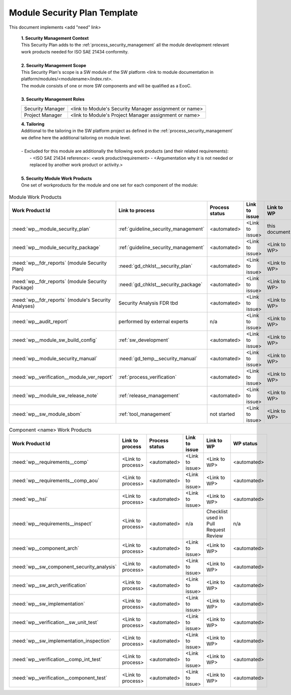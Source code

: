 ..
   # *******************************************************************************
   # Copyright (c) 2025 Contributors to the Eclipse Foundation
   #
   # See the NOTICE file(s) distributed with this work for additional
   # information regarding copyright ownership.
   #
   # This program and the accompanying materials are made available under the
   # terms of the Apache License Version 2.0 which is available at
   # https://www.apache.org/licenses/LICENSE-2.0
   #
   # SPDX-License-Identifier: Apache-2.0
   # *******************************************************************************

Module Security Plan Template
=============================

.. gd_temp:: Module Security Plan Template
   :id: gd_temp__module_security_plan
   :status: valid
   :complies:

This document implements <add "need" link>


   | **1. Security Management Context**
   | This Security Plan adds to the :ref:`process_security_management` all the module development relevant work products needed for ISO SAE 21434 conformity.
   |
   | **2. Security Management Scope**
   | This Security Plan's scope is a SW module of the SW platform <link to module documentation in platform/modules/<modulename>/index.rst>.
   | The module consists of one or more SW components and will be qualified as a EooC.
   |
   | **3. Security Management Roles**

   +---------------------------+--------------------------------------------------------+
   | Security Manager          | <link to Module's Security Manager assignment or name> |
   +---------------------------+--------------------------------------------------------+
   | Project Manager           | <link to Module's Project Manager assignment or name>  |
   +---------------------------+--------------------------------------------------------+

   | **4. Tailoring**
   | Additional to the tailoring in the SW platform project as defined in the :ref:`process_security_management` we define here the additional tailoring on module level.
   |
   | - Excluded for this module are additionally the following work products (and their related requirements):
   |   - <ISO SAE 21434 reference>: <work product/requirement> - <Argumentation why it is not needed or replaced by another work product or activity.>
   |
   | **5. Security Module Work Products**
   | One set of workproducts for the module and one set for each component of the module:

.. list-table:: Module Work Products
        :header-rows: 1

        * - Work Product Id
          - Link to process
          - Process status
          - Link to issue
          - Link to WP
          - WP status

        * - :need:`wp__module_security_plan`
          - :ref:`guideline_security_management`
          - <automated>
          - <Link to issue>
          - this document
          - see above

        * - :need:`wp__module_security_package`
          - :ref:`guideline_security_management`
          - <automated>
          - <Link to issue>
          - <Link to WP>
          - <automated>

        * - :need:`wp__fdr_reports` (module Security Plan)
          - :need:`gd_chklst__security_plan`
          - <automated>
          - <Link to issue>
          - <Link to WP>
          - <automated>

        * - :need:`wp__fdr_reports` (module Security Package)
          - :need:`gd_chklst__security_package`
          - <automated>
          - <Link to issue>
          - <Link to WP>
          - <automated>

        * - :need:`wp__fdr_reports` (module's Security Analyses)
          - Security Analysis FDR tbd
          - <automated>
          - <Link to issue>
          - <Link to WP>
          - <automated>

        * - :need:`wp__audit_report`
          - performed by external experts
          - n/a
          - <Link to issue>
          - <Link to WP>
          - <WP status (manual)>

        * - :need:`wp__module_sw_build_config`
          - :ref:`sw_development`
          - <automated>
          - <Link to issue>
          - <Link to WP>
          - <automated>

        * - :need:`wp__module_security_manual`
          - :need:`gd_temp__security_manual`
          - <automated>
          - <Link to issue>
          - <Link to WP>
          - <automated>

        * - :need:`wp__verification__module_ver_report`
          - :ref:`process_verification`
          - <automated>
          - <Link to issue>
          - <Link to WP>
          - <automated>

        * - :need:`wp__module_sw_release_note`
          - :ref:`release_management`
          - <automated>
          - <Link to issue>
          - <Link to WP>
          - <automated>

        * - :need:`wp__sw_module_sbom`
          - :ref:`tool_management`
          - not started
          - <Link to issue>
          - <Link to WP>
          - <automated>


.. list-table:: Component <name> Work Products
        :header-rows: 1

        * - Work Product Id
          - Link to process
          - Process status
          - Link to issue
          - Link to WP
          - WP status

        * - :need:`wp__requirements__comp`
          - <Link to process>
          - <automated>
          - <Link to issue>
          - <Link to WP>
          - <automated>

        * - :need:`wp__requirements__comp_aou`
          - <Link to process>
          - <automated>
          - <Link to issue>
          - <Link to WP>
          - <automated>

        * - :need:`wp__hsi`
          - <Link to process>
          - <automated>
          - <Link to issue>
          - <Link to WP>
          - <automated>

        * - :need:`wp__requirements__inspect`
          - <Link to process>
          - <automated>
          - n/a
          - Checklist used in Pull Request Review
          - n/a

        * - :need:`wp__component_arch`
          - <Link to process>
          - <automated>
          - <Link to issue>
          - <Link to WP>
          - <automated>

        * - :need:`wp__sw_component_security_analysis`
          - <Link to process>
          - <automated>
          - <Link to issue>
          - <Link to WP>
          - <automated>

        * - :need:`wp__sw_arch_verification`
          - <Link to process>
          - <automated>
          - <Link to issue>
          - <Link to WP>
          - <automated>

        * - :need:`wp__sw_implementation`
          - <Link to process>
          - <automated>
          - <Link to issue>
          - <Link to WP>
          - <automated>

        * - :need:`wp__verification__sw_unit_test`
          - <Link to process>
          - <automated>
          - <Link to issue>
          - <Link to WP>
          - <automated>

        * - :need:`wp__sw_implementation_inspection`
          - <Link to process>
          - <automated>
          - <Link to issue>
          - <Link to WP>
          - <automated>

        * - :need:`wp__verification__comp_int_test`
          - <Link to process>
          - <automated>
          - <Link to issue>
          - <Link to WP>
          - <automated>

        * - :need:`wp__verification__component_test`
          - <Link to process>
          - <automated>
          - <Link to issue>
          - <Link to WP>
          - <automated>
